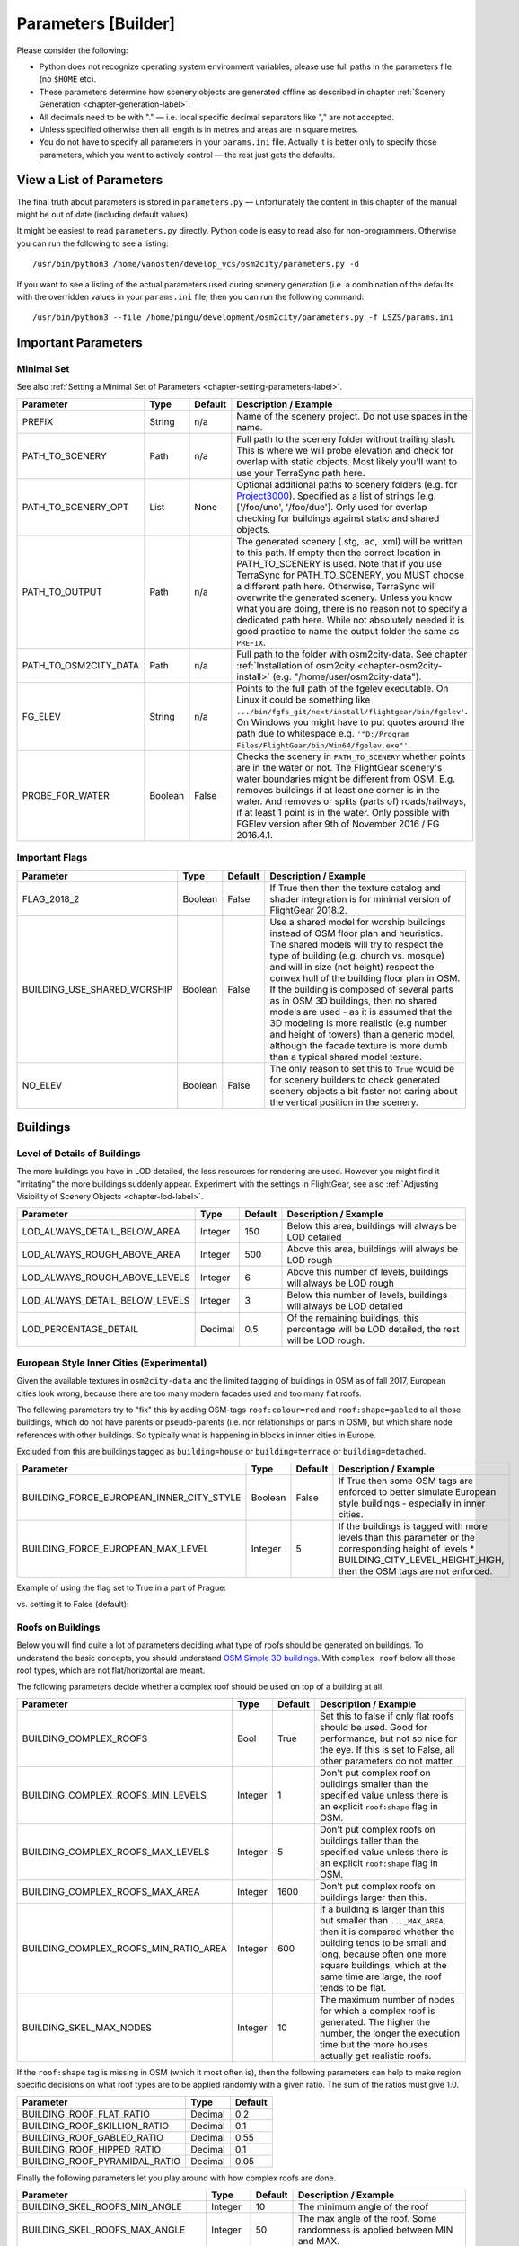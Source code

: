 .. _chapter-parameters-label:

####################
Parameters [Builder]
####################

Please consider the following:

* Python does not recognize operating system environment variables, please use full paths in the parameters file (no ``$HOME`` etc).
* These parameters determine how scenery objects are generated offline as described in chapter :ref:`Scenery Generation <chapter-generation-label>`.
* All decimals need to be with "." — i.e. local specific decimal separators like "," are not accepted.
* Unless specified otherwise then all length is in metres and areas are in square metres.
* You do not have to specify all parameters in your ``params.ini`` file. Actually it is better only to specify those parameters, which you want to actively control — the rest just gets the defaults.


=========================
View a List of Parameters
=========================

The final truth about parameters is stored in ``parameters.py`` — unfortunately the content in this chapter of the manual might be out of date (including default values).

It might be easiest to read ``parameters.py`` directly. Python code is easy to read also for non-programmers. Otherwise you can run the following to see a listing:

::

    /usr/bin/python3 /home/vanosten/develop_vcs/osm2city/parameters.py -d

If you want to see a listing of the actual parameters used during scenery generation (i.e. a combination of the defaults with the overridden values in your ``params.ini`` file, then you can run the following command:

::

    /usr/bin/python3 --file /home/pingu/development/osm2city/parameters.py -f LSZS/params.ini


====================
Important Parameters
====================


.. _chapter-param-minimal-label:

-----------
Minimal Set
-----------

See also :ref:`Setting a Minimal Set of Parameters <chapter-setting-parameters-label>`.


=============================================   ========   =======   ==============================================================================
Parameter                                       Type       Default   Description / Example
=============================================   ========   =======   ==============================================================================
PREFIX                                          String     n/a       Name of the scenery project. Do not use spaces in the name.

PATH_TO_SCENERY                                 Path       n/a       Full path to the scenery folder without trailing slash. This is where we will
                                                                     probe elevation and check for overlap with static objects. Most likely you'll
                                                                     want to use your TerraSync path here.

PATH_TO_SCENERY_OPT                             List       None      Optional additional paths to scenery folders (e.g. for `Project3000`_).
                                                                     Specified as a list of strings (e.g. ['/foo/uno', '/foo/due'].
                                                                     Only used for overlap checking for buildings against static and shared
                                                                     objects.

PATH_TO_OUTPUT                                  Path       n/a       The generated scenery (.stg, .ac, .xml) will be written to this path. If empty
                                                                     then the correct location in PATH_TO_SCENERY is used. Note that if you use
                                                                     TerraSync for PATH_TO_SCENERY, you MUST choose a different path here. 
                                                                     Otherwise, TerraSync will overwrite the generated scenery. Unless you know 
                                                                     what you are doing, there is no reason not to specify a dedicated path here.
                                                                     While not absolutely needed it is good practice to name the output folder 
                                                                     the same as ``PREFIX``.

PATH_TO_OSM2CITY_DATA                           Path       n/a       Full path to the folder with osm2city-data. See chapter
                                                                     :ref:`Installation of osm2city <chapter-osm2city-install>` (e.g.
                                                                     "/home/user/osm2city-data").

FG_ELEV                                         String     n/a       Points to the full path of the fgelev executable. On Linux it could be
                                                                     something like ``.../bin/fgfs_git/next/install/flightgear/bin/fgelev'``.
                                                                     On Windows you might have to put quotes around the path due to whitespace
                                                                     e.g. ``'"D:/Program Files/FlightGear/bin/Win64/fgelev.exe"'``.

PROBE_FOR_WATER                                 Boolean    False     Checks the scenery in ``PATH_TO_SCENERY`` whether points are in the water or
                                                                     not. The FlightGear scenery's water boundaries might be different from OSM.
                                                                     E.g. removes buildings if at least one corner is in the water. And removes
                                                                     or splits (parts of) roads/railways, if at least 1 point is in the water.
                                                                     Only possible with FGElev version after 9th of November 2016 / FG 2016.4.1.

=============================================   ========   =======   ==============================================================================

.. _`Project3000`: http://wiki.flightgear.org/Project3000


.. _chapter-param-flags-label:

---------------
Important Flags
---------------

=============================================   ========   =======   ==============================================================================
Parameter                                       Type       Default   Description / Example
=============================================   ========   =======   ==============================================================================
FLAG_2018_2                                     Boolean    False     If True then then the texture catalog and shader integration is for minimal
                                                                     version of FlightGear 2018.2.

BUILDING_USE_SHARED_WORSHIP                     Boolean    False     Use a shared model for worship buildings instead of OSM floor plan and
                                                                     heuristics. The shared models will try to respect the type of building (e.g.
                                                                     church vs. mosque) and will in size (not height) respect the convex hull of
                                                                     the building floor plan in OSM.
                                                                     If the building is composed of several parts as in OSM 3D buildings, then no
                                                                     shared models are used - as it is assumed that the 3D modeling is more
                                                                     realistic (e.g number and height of towers) than a generic model, although
                                                                     the facade texture is more dumb than a typical shared model texture.

NO_ELEV                                         Boolean    False     The only reason to set this to ``True`` would be for scenery builders to
                                                                     check generated scenery objects a bit faster not caring about the vertical
                                                                     position in the scenery.

=============================================   ========   =======   ==============================================================================


=========
Buildings
=========

.. _chapter-parameters-lod-label:

-----------------------------
Level of Details of Buildings
-----------------------------

The more buildings you have in LOD detailed, the less resources for rendering are used. However you might find it "irritating" the more buildings suddenly appear. Experiment with the settings in FlightGear, see also :ref:`Adjusting Visibility of Scenery Objects <chapter-lod-label>`. 

=============================================   ========   =======   ==============================================================================
Parameter                                       Type       Default   Description / Example
=============================================   ========   =======   ==============================================================================
LOD_ALWAYS_DETAIL_BELOW_AREA                    Integer    150       Below this area, buildings will always be LOD detailed

LOD_ALWAYS_ROUGH_ABOVE_AREA                     Integer    500       Above this area, buildings will always be LOD rough

LOD_ALWAYS_ROUGH_ABOVE_LEVELS                   Integer    6         Above this number of levels, buildings will always be LOD rough

LOD_ALWAYS_DETAIL_BELOW_LEVELS                  Integer    3         Below this number of levels, buildings will always be LOD detailed

LOD_PERCENTAGE_DETAIL                           Decimal    0.5       Of the remaining buildings, this percentage will be LOD detailed,
                                                                     the rest will be LOD rough.

=============================================   ========   =======   ==============================================================================


.. _chapter-parameters-buildings-european-label:

------------------------------------------
European Style Inner Cities (Experimental)
------------------------------------------


Given the available textures in ``osm2city-data`` and the limited tagging of buildings in OSM as of fall 2017, European cities look wrong, because there are too many modern facades used and too many flat roofs.

The following parameters try to "fix" this by adding OSM-tags ``roof:colour=red`` and ``roof:shape=gabled`` to all those buildings, which do not have parents or pseudo-parents (i.e. nor relationships or parts in OSM), but which share node references with other buildings. So typically what is happening in blocks in inner cities in Europe.

Excluded from this are buildings tagged as ``building=house`` or ``building=terrace`` or ``building=detached``.

=============================================   ========   =======   ==============================================================================
Parameter                                       Type       Default   Description / Example
=============================================   ========   =======   ==============================================================================
BUILDING_FORCE_EUROPEAN_INNER_CITY_STYLE        Boolean    False     If True then some OSM tags are enforced to better simulate European style
                                                                     buildings - especially in inner cities.

BUILDING_FORCE_EUROPEAN_MAX_LEVEL               Integer    5         If the buildings is tagged with more levels than this parameter or the
                                                                     corresponding height of levels * BUILDING_CITY_LEVEL_HEIGHT_HIGH, then the
                                                                     OSM tags are not enforced.

=============================================   ========   =======   ==============================================================================

Example of using the flag set to True in a part of Prague:

.. image:: force_european_true.png

vs. setting it to False (default):

.. image:: force_european_false.png


.. _chapter-parameters-roofs-label:

------------------
Roofs on Buildings
------------------

Below you will find quite a lot of parameters deciding what type of roofs should be generated on buildings. To understand the basic concepts, you should understand `OSM Simple 3D buildings`_. With ``complex roof`` below all those roof types, which are not flat/horizontal are meant.

The following parameters decide whether a complex roof should be used on top of a building at all.

=============================================   ========   =======   ==============================================================================
Parameter                                       Type       Default   Description / Example
=============================================   ========   =======   ==============================================================================
BUILDING_COMPLEX_ROOFS                          Bool       True      Set this to false if only flat roofs should be used. Good for performance, but
                                                                     not so nice for the eye.
                                                                     If this is set to False, all other parameters do not matter.

BUILDING_COMPLEX_ROOFS_MIN_LEVELS               Integer    1         Don't put complex roof on buildings smaller than the specified value unless
                                                                     there is an explicit ``roof:shape`` flag in OSM.

BUILDING_COMPLEX_ROOFS_MAX_LEVELS               Integer    5         Don't put complex roofs on buildings taller than the specified value unless
                                                                     there is an explicit ``roof:shape`` flag in OSM.

BUILDING_COMPLEX_ROOFS_MAX_AREA                 Integer    1600      Don't put complex roofs on buildings larger than this.

BUILDING_COMPLEX_ROOFS_MIN_RATIO_AREA           Integer    600       If a building is larger than this but smaller than ``..._MAX_AREA``, then
                                                                     it is compared whether the building tends to be small and long, because often
                                                                     one more square buildings, which at the same time are large, the roof tends
                                                                     to be flat.

BUILDING_SKEL_MAX_NODES                         Integer    10        The maximum number of nodes for which a complex roof is generated. The higher
                                                                     the number, the longer the execution time but the more houses actually get
                                                                     realistic roofs.

=============================================   ========   =======   ==============================================================================

If the ``roof:shape`` tag is missing in OSM (which it most often is), then the following parameters can help to make region specific decisions on what roof types are to be applied randomly with a given ratio. The sum of the ratios must give 1.0.

=============================================   ========   =======
Parameter                                       Type       Default
=============================================   ========   =======
BUILDING_ROOF_FLAT_RATIO                        Decimal    0.2
BUILDING_ROOF_SKILLION_RATIO                    Decimal    0.1
BUILDING_ROOF_GABLED_RATIO                      Decimal    0.55
BUILDING_ROOF_HIPPED_RATIO                      Decimal    0.1
BUILDING_ROOF_PYRAMIDAL_RATIO                   Decimal    0.05
=============================================   ========   =======

Finally the following parameters let you play around with how complex roofs are done.


=============================================   ========   =======   ==============================================================================
Parameter                                       Type       Default   Description / Example
=============================================   ========   =======   ==============================================================================
BUILDING_SKEL_ROOFS_MIN_ANGLE                   Integer    10        The minimum angle of the roof
BUILDING_SKEL_ROOFS_MAX_ANGLE                   Integer    50        The max angle of the roof. Some randomness is applied between MIN and MAX.
BUILDING_SKILLION_ROOF_MAX_HEIGHT               Decimal    2.        No matter the MIN and MAX angles: a skillion will have at most this height
                                                                     difference.
BUILDING_SKEL_ROOF_MAX_HEIGHT                   Decimal    6.        Skip skeleton roofs (gabled, pyramidal, ..) if the roof height is larger than
                                                                     this value.
BUILDING_SKEL_ROOF_DEFAULT_HEIGHT               Decimal    2.5       If the roof_height is not given in OSM this is what is used to calculate the
                                                                     real building height temporarily - until the real roof is constructed.
                                                                     Unless you know the code behind or see very odd effects, then you should
                                                                     probably not change this value.
=============================================   ========   =======   ==============================================================================


.. _`OSM Simple 3D buildings`: http://wiki.openstreetmap.org/wiki/Simple_3D_buildings

.. _chapter-parameters-overlap-label:

---------------------------
Overlap Check for Buildings
---------------------------

Overlap checks try to omit overlap of buildings generated based on OSM data with static object as well as shared objects (depending on parameter ``OVERLAP_CHECK_CONSIDER_SHARED``) in the default scenery (defined by ``PATH_TO_SCENERY``).

If parameter ``PATH_TO_SCENERY_OPT`` is not None, then also object from that path are considered (e.g. for Project3000).

=============================================   ========   =======   ==============================================================================
Parameter                                       Type       Default   Description / Example
=============================================   ========   =======   ==============================================================================
OVERLAP_CHECK_CONVEX_HULL                       Bool       True      Reads all points from static (not shared) objects and creates a convex hull
                                                                     around all points. This is a brute force algorithm only taking into account
                                                                     the firsts object's vertices.

OVERLAP_CHECK_CH_BUFFER_STATIC                  Decimal    0.0       Buffer around static objects to extend the overlap area. In general convex
                                                                     hull is already a conservative approach, so using 0 (zero) should be fine.

OVERLAP_CHECK_CH_BUFFER_SHARED                  Decimal    0.0       Same as above but for shared objects.

OVERLAP_CHECK_CONSIDER_SHARED                   Bool       True      Whether only static objects (i.e. a unique representation of a real world
                                                                     thing) should be taken into account — or also shared objects (i.e. generic
                                                                     models reused in different places like a church model).
                                                                     For this to work ``PATH_TO_SCENERY`` must point to the TerraSync directory.

OVERLAP_CHECK_BRIDGE_MIN_REMAINING              Integer    10        When a static bridge model intersect with a way, how much must at least be
                                                                     left so the way is kept after intersection.
=============================================   ========   =======   ==============================================================================

Examples of overlap objects based on static objects at LSZS (light grey structures at bottom of buildings):

.. image:: lszs_hull_front.png


.. image:: lszs_hull_back.png


-----------------
Rectify Buildings
-----------------
Rectifies angles of corners in buildings to 90 degrees as far as possible (configurable). This operation works on existing buildings as mapped in OSM. It corrects human errors during mapping, when angles are not straight 90 degrees (which they are in reality for the major part of corners). I.e. there is no new information added, only existing information corrected.

This operation is mainly used for eye-candy and to allow easier 3-D visualization. It can be left out if you feel that the OSM mappers have done a good job / used good tooling. On the other hand the processing time compared to other operations is negligible.

The following picture shows an example of a rectified building with a more complex layout. The results are more difficult to predict the more corners there are. The red line is the original boundary, the green line the rectified boundary. Green circles are at corners, where the corner's angle is different from 90 degrees but within a configurable deviation (typically between 5 and 10 degrees). Corners shared with other buildings are not changed by the rectify algorithm (not shown here).

.. image:: rectify.png

Please note that if you are annoyed with angles in OSM, then you have to rectify them manually in OSM. One way to do that is to use :ref:`JOSM <chapter-josm-label>` and related plugins.

=============================================   ========   =======   ==============================================================================
Parameter                                       Type       Default   Description / Example
=============================================   ========   =======   ==============================================================================
RECTIFY_ENABLED                                 Boolean    True      Toggle whether the rectify operation should be used.

RECTIFY_90_TOLERANCE                            Number     0.1       Small tolerance from 90 degrees not leading to rectification of corner.

RECTIFY_MAX_90_DEVIATION                        Number     7         By how much an angle can be smaller or larger than 90 to still be rectified.
                                                                     You might need to experiment a bit and use plotting to determine a good value.

RECTIFY_MAX_DRAW_SAMPLE                         Number     20        How many randomly chosen buildings having rectified corners shall be plotted.
                                                                     The more buildings the better for comparison. However plotting can take quite
                                                                     some time and system resources.

RECTIFY_SEED_SAMPLE                             Boolean    True      If set to True then the randomizer uses a different seed each time.
                                                                     In some situations it might be better when the same set of random buildings
                                                                     are plotted each time - e.g. when experimenting with parameters and wanting to
                                                                     compare the outcomes.
=============================================   ========   =======   ==============================================================================


.. _chapter-parameters-light:

--------------------------
Light Effects on Buildings
--------------------------

Parameters for some light effects.

=============================================   ========   =======   ==============================================================================
Parameter                                       Type       Default   Description / Example
=============================================   ========   =======   ==============================================================================
OBSTRUCTION_LIGHT_MIN_LEVELS                    Integer    15        Puts red obstruction lights on buildings >= the specified number levels.
                                                                     If you do not want this, then just set the value to 0.

BUILDING_FAKE_AMBIENT_OCCLUSION                 Boolean    True      Fake ambient occlusion by darkening facade textures towards the ground, using
                                                                     the formula 1 - VALUE * exp(- AGL / HEIGHT ) during texture atlas generation.
BUILDING_FAKE_AMBIENT_OCCLUSION_HEIGHT          Number     6.        (see above)
BUILDING_FAKE_AMBIENT_OCCLUSION_VALUE           Number     0.6       (see above)

=============================================   ========   =======   ==============================================================================


.. _chapter-parameters-roads:

================================
Linear Objects (Roads, Railways)
================================

Parameters for roads, railways and related bridges. One of the challenges to show specific textures based on OSM data is to fit the texture such that it drapes ok on top of the scenery. Therefore several parameters relate to enabling proper draping.

=============================================   ========   =======   ==============================================================================
Parameter                                       Type       Default   Description / Example
=============================================   ========   =======   ==============================================================================
BRIDGE_MIN_LENGTH                               Decimal    20.       Discard short bridges and draw roads or railways instead.

MIN_ABOVE_GROUND_LEVEL                          Decimal    0.01      How much a highway / railway is at least hovering above ground

HIGHWAY_TYPE_MIN                                Integer    4         The lower the number, the smaller ways in the highway hierarchy are added.
                                                                     Currently the numbers are as follows (see roads.py -> HighwayType).
                                                                     motorway = 12
                                                                     trunk = 11
                                                                     primary = 10
                                                                     secondary = 9
                                                                     tertiary = 8
                                                                     unclassified = 7
                                                                     road = 6
                                                                     residential = 5
                                                                     living_street = 4
                                                                     service = 3
                                                                     pedestrian = 2
                                                                     slow = 1 (cycle ways, tracks, footpaths etc).

POINTS_ON_LINE_DISTANCE_MAX                     Integer    1000      The maximum distance between two points on a line. If longer, then new points
                                                                     are added. This parameter might need to get set to a smaller value in order to
                                                                     have enough elevation probing along a road/highway. Together with parameter
                                                                     MIN_ABOVE_GROUND_LEVEL it makes sure that fewer residuals of ways are below 
                                                                     the scenery ground. The more uneven a scenery ground is, the smaller this 
                                                                     value should be chosen. The drawback of small values are that the number
                                                                     of faces gets bigger affecting frame rates.

MAX_SLOPE_ROAD, MAX_SLOPE_*                     Decimal    0.08      The maximum allowed slope. It is used for ramps to bridges, but it is also
                                                                     used for other ramps. Especially in mountainous areas you might want to set
                                                                     higher values (e.g. 0.15 for roads works fine in Switzeland). This leads to
                                                                     steeper ramps to bridges, but give much fewer residuals with embankments.

USE_TRAM_LINE                                   Boolean    False     Often tram lines are on top of existing roads or between. This can lead to
                                                                     roads being (partially) hidden etc.

BUILT_UP_AREA_LIT_BUFFER                        Integer    50        The buffer around built-up land-use areas to be used for lighting of streets
BUILT_UP_AREA_LIT_HOLES_MIN_AREA                Integer    100000    The minimum area a hole in a LIT_BUFFER needs to have, such that it is not
                                                                     considered for lighting.

=============================================   ========   =======   ==============================================================================

With residuals:

.. image:: elev_residuals.png

After adjusted MAX_SLOPE_* and POINTS_ON_LINE_DISTANCE_MAX parameters:

.. image:: no_elev_residuals.png


.. _chapter-parameters-landuse-label:

========
Land-Use
========

Land-use data is only used for built-up area in ``osm2city``. All other land-use is per the scenery in FlightGear. The main use of the land-use information processed is to determine building types, building height etc. for those buildings (often the majority), where this information is lacking and therefore must be obtained by means of heuristics. See :ref:`Land-use <chapter-howto-land-use-label>` for an overall description.

=============================================   ========   =======   ==============================================================================
Parameter                                       Type       Default   Description / Example
=============================================   ========   =======   ==============================================================================
OWBB_LANDUSE_CACHE                              Boolean    False     Instead of calculating land-use related stuff from scratch each time, use
                                                                     cached (but possibly stale) data for speed-up.

=============================================   ========   =======   ==============================================================================

-----------------------------------
Complement OSM Land-Use Information
-----------------------------------

This operations complements land-use information from OSM based on some simple heuristics, where there currently are no land-use zones for built-up areas in OSM: If there are clusters of buildings outside of registered OSM land-use zones, then zones are added based on clusters of buildings and buffers around them. The land-use type is based on information of building types, amenities etc. — if available.


=============================================   ========   =======   ==============================================================================
Parameter                                       Type       Default   Description / Example
=============================================   ========   =======   ==============================================================================
OWBB_GENERATE_LANDUSE                           Boolean    False     Create land-use based on building clusters outside of existing land-use
                                                                     information (OSM and/or BTG-files).
OWBB_GENERATE..._BUILDING_BUFFER_DISTANCE       Number     30        The minimum buffering distance around a building.
OWBB_GENERATE..._BUILDING_BUFFER_DISTANCE_MAX   Number     50        The maximum buffering distance around a building. The actual value is a
                                                                     function of the previous parameter and the building's size (the larger the
                                                                     building the larger the buffering distance - up to this max value.
OWBB_GENERATE_LANDUSE_LANDUSE_MIN_AREA          Number     5000      The minimum area in square metres of a generated land-use. Otherwise it is
                                                                     discarded.
OWBB_GENERATE_LANDUSE_LANDUSE_HOLES_MIN_AREA    Number     20000     The minimum area for a hole within a generated land-use that is kept as a
                                                                     hole (square metres).
OWBB_GENERATE..._SIMPLIFICATION_TOLERANCE       Number     20        The tolerance in metres used for simplifying the geometry of the generated
                                                                     land-use boundaries. Tolerance means that all points in the simplified
                                                                     land-use will be within the tolerance distance of the original geometry.

OWBB_SPLIT_MADE_UP_LANDUSE_BY_MAJOR_LINES       Boolean    True      Splits generated land-use by major lines, as typically land-use changes occur
                                                                     across larger boundaries. "Major lines" here are motorways, most railways
                                                                     (not trams) and waterways classified in OSM as rivers and canals.

=============================================   ========   =======   ==============================================================================


On the left side of the picture below the original OSM-data is shown, where there only is one land-use zone (green), but areas with buildings outside of land-use zones as well as several streets without buildings (which from an arial picture actually have lots of buildings — they have just not been mapped in OSM.

On the right side of the picture the pink areas are generated based on building clusters and the yellow zone is from CORINE data.

.. image:: landuse.png

.. _BTG-files: http://wiki.flightgear.org/BTG_file_format


------------------------------------
Generating Areas Where Roads are Lit
------------------------------------

Land-use information is used to determine which roads are lit during the night (in addition to those roads which in OSM are explicitly tagged as
being lit).

The resulting built-up areas are also used for finding city and town areas — another reason why the values should be chosen conservative, i.e. large.

=============================================   ========   =======   ==============================================================================
Parameter                                       Type       Default   Description / Example
=============================================   ========   =======   ==============================================================================
BUILT_UP_AREA_LIT_BUFFER                        Number     100       The buffer distance around built-up land-use areas to be used for lighting of
                                                                     streets. The number is chosen pretty large such that as many building zone
                                                                     clusters as possible are connected. also it is not unusual that the lighting
                                                                     of streets starts a bit outside of a built-up area.
BUILT_UP_AREA_LIT_HOLES_MIN_AREA                Number     100000    The minimum area in square metres a hole in a LIT_BUFFER needs to have to be
                                                                     not lit. In general this can be quite a large value and larger than e.g.
                                                                     parameter OWBB_GENERATE_LANDUSE_LANDUSE_HOLES_MIN_AREA.
=============================================   ========   =======   ==============================================================================


----------------------------------------
Size of Concentric Settlement Type Rings
----------------------------------------

The formula for the radius of the outer border of the ring is:

::

    radius = population^OWBB_PLACE_RADIUS_EXPONENT * OWBB_PLACE_RADIUS_FACTOR


=============================================   ========   =======   ==============================================================================
Parameter                                       Type       Default   Description / Example
=============================================   ========   =======   ==============================================================================
OWBB_PLACE_POPULATION_DEFAULT_CITY              Integer    200000    The default population for a settlement tagged with ``place=city``, where the
                                                                     population size is not tagged.
OWBB_PLACE_POPULATION_DEFAULT_TOWN              Integer    20000     Ditto for ``place=town``.
OWBB_PLACE_RADIUS_EXPONENT_CENTRE               Number     0.5       The exponent for calculating the radius for settlement type ``centre``, i.e.
                                                                     1/2.
OWBB_PLACE_RADIUS_EXPONENT_BLOCK                Number     0.6       Ditto for type ``block``, i.e. 5/8.
OWBB_PLACE_RADIUS_EXPONENT_DENSE                Number     0.666     Ditto for type ``dense``, i.e. 2/3.
OWBB_PLACE_RADIUS_FACTOR_CITY                   Number     1.        Linear correction factor for radius when dealing with ``place=city``.
OWBB_PLACE_RADIUS_FACTOR_TOWN                   Number     1.        Ditto for ``place=town``.
OWBB_PLACE_TILE_BORDER_EXTENSION                Integer    10000     Extension of the perimeter (tile borders) to read place information from, as
                                                                     e.g. a city might extend across til border areas.
=============================================   ========   =======   ==============================================================================


.. _chapter-parameters-textures:

========
Textures
========

=============================================   ========   =======   ==============================================================================
Parameter                                       Type       Default   Description / Example
=============================================   ========   =======   ==============================================================================
ATLAS_SUFFIX                                    String     (empty)   Add the the suffix to the texture atlas (also light-map) in ``osm2city-data``
                                                                     including an underscore (e.g. 'foo' leads to atlas_facades_foo.png).

TEXTURES_ROOFS_NAME_EXCLUDE                     List       []        List of roof file names to exclude, e.g. ["roof_red3.png", "roof_orange.png"].
                                                                     The file names must be relative paths to the ``tex.src`` directory within
                                                                     ``PATH_TO_OSM2CITY_DATA``.
                                                                     Be aware the excluding roofs can lead to indirectly excluding facade textures,
                                                                     which might be depending on provided roof types.
                                                                     An empty list means that no filtering is done.

TEXTURES_FACADES_NAME_EXCLUDE                   List       []        Same as ``TEXTURES_ROOFS_EXCLUDE`` but for facades — e.g.
                                                                     ["de/commercial/facade_modern_21x42m.jpg"].

TEXTURES_ROOFS_PROVIDE_EXCLUDE                  List       []        List of provided features for roofs to exclude, e.g. ["colour:red"].

TEXTURES_FACADES_PROVIDE_EXCLUDE                List       []        Ditto for facades.

TEXTURES_REGIONS_EXPLICIT                       List       []        Explicit list of regions to include. If list is empty, then all regions are
                                                                     accepted.
                                                                     There is also a special region "generic", which corresponds to
                                                                     top directory structure. In many situations it might not make sense to include
                                                                     "generic", as it provides a lot of colours etc. (which however could be
                                                                     filtered with the other parameters).

TEXTURES_EMPTY_LM_RGB_VALUE                     Integer    35        If a texture does not have an explicit light-map (i.e. same file name plus
                                                                     "_LM", then a default light-map is constructed with RGB(VALUE, VALUE, VALUE).

=============================================   ========   =======   ==============================================================================


================
Other Parameters
================

.. _chapter-parameters-pylons_details:

-----------------
Detailed Features
-----------------

The following parameters determine, whether specific features for procedures ``pylons`` respectively ``details`` will be generated at all.

=============================================   ========   =======   ==============================================================================
Parameter                                       Type       Default   Description / Example
=============================================   ========   =======   ==============================================================================
C2P_PROCESS_POWERLINES                          Boolean    True      ``pylons``: Generate electrical power lines (incl. cables)
C2P_PROCESS_WIND_TURBINES                       Boolean    True      ``pylons``: wind turbines
C2P_PROCESS_STORAGE_TANKS                       Boolean    True      ``pylons``: storage tanks either mapped as nodes or ways in OSM
C2P_PROCESS_CHIMNEYS                            Boolean    True      ``pylons``: chimneys either mapped as nodes or ways in OSM
C2P_PROCESS_POWERLINES_MINOR                    Boolean    False     ``details``: Only considered if C2P_PROCESS_POWERLINES is True
C2P_PROCESS_AERIALWAYS                          Boolean    False     ``details``: Aerial ways is currently experimental and depends on local shared
                                                                     objects.
C2P_PROCESS_OVERHEAD_LINES                      Boolean    False     ``details``: Railway overhead lines (pylons and cables)
C2P_PROCESS_STREETLAMPS                         Boolean    False     ``details``: Only proof of concept. It will drain your resources in larger
                                                                     sceneries.
DETAILS_PROCESS_PIERS                           Boolean    True      ``details``: Generate piers and boats
DETAILS_PROCESS_PLATFORMS                       Boolean    True      ``details``: Generate railway platforms

=============================================   ========   =======   ==============================================================================


.. _chapter-parameters-database:

--------
Database
--------

OSM data is read from a PostGIS database. See also :ref:`OSM Data in Database <chapter-osm-database-label>`.

=============================================   ========   =======   ==============================================================================
Parameter                                       Type       Default   Description / Example
=============================================   ========   =======   ==============================================================================
DB_HOST                                         String     n/a       The host name of the computer running PostGIS (e.g. localhost).
DB_PORT                                         Integer    5432      The port used to connect to the host (5433 for Postgres 9,x+)
DB_NAME                                         String     n/a       The name of the database (e.g osmogis).
DB_USER                                         String     n/a       The name of the user to be used to read from the database. Can be read-only.
DB_USER_PASSWORD                                String     n/a       The password for the DB_USER.

=============================================   ========   =======   ==============================================================================


----------------------------------------------
Skipping Specific Buildings and Roads/Railways
----------------------------------------------

There might be situations, when you need to skip certain buildings or roads/railways, because e.g. the overlap checking does not work or the OSM features simply do not fit with the FlightGear scenery. Often it should be checked, whether the OSM data really is correct (if not, then please directly update the source in OSM) or the FlightGear scenery data is not correct (if not, then please check, whether source data can be improved, such that future versions of the scenery are more in line with reality and thereby with OSM data).

In order to temporarily exclude certain buildings or roads/railways, you can use parameter ``SKIP_LIST``. For buildings you can either specify the OSM id or (if available) the value of the ``name`` tag. For roads/railways only the OSM id can be used.

E.g. ``SKIP_LIST = ['St. Leodegar im Hof (Hofkirche)', 87220999]``


.. FIXME missing explanations for MAX_TRANSVERSE_GRADIENT = 0.1   #
   DEBUG_PLOT = 0
   CREATE_BRIDGES_ONLY = 0         # create only bridges and embankments
   BRIDGE_LAYER_HEIGHT = 4.         # bridge height per layer
   BRIDGE_BODY_HEIGHT = 0.9         # height of bridge body
   EMBANKMENT_TEXTURE = textures.road.EMBANKMENT_1  # Texture for the embankment


.. [#] The only exception to the rule is the possibility to adjust the :ref:`Actual Distance of LOD Ranges <chapter-lod-label>`.


.. _chapter-parameters-clipping:

---------------
Clipping Region
---------------

The boundary of a scenery as specified by the parameters boundary command line argument is not necessarily sharp. As described in :ref:`Getting OpenStreetMap Data <chapter-getting-data-label>` it is recommended to use ``completeWays=yes``, when manipulating/getting OSM data - this happens also to be the case when using the `OSM Extended API`_ to retrieve data. However there are no parameters to influence the processing of OSM nodes and OSM ways depending on whether they are inside / outside the boundary or intersecting.

The processing is as follows:

* buildings.py: if the first node is inside the boundary, then the whole building is processed — otherwise not
* roads.py: if not entirely inside then split at boundary, such that the first node is always inside and the last is either inside by default or the first node outside for splitting.
* piers.py: as above for piers
* platforms.py: as above for platforms
* pylons.py

  * storage tanks: if the centroid is inside the boundary, then the whole storage tank is processed — otherwise not
  * wind turbines and chimneys: no checking because the source data for OSM should already be extracted correctly
  * aerial ways: if the first node is inside the boundary, then the whole aerial way is processed — otherwise not (assuming that aerial ways are short)
  * power lines and railway overhead lines: as for roads. If the last node was split, then no shared model is placed assuming it is continued in another tile (i.e. optimized for batch processing across tiles)


.. _`OSM Extended API`: http://wiki.openstreetmap.org/wiki/Xapi


